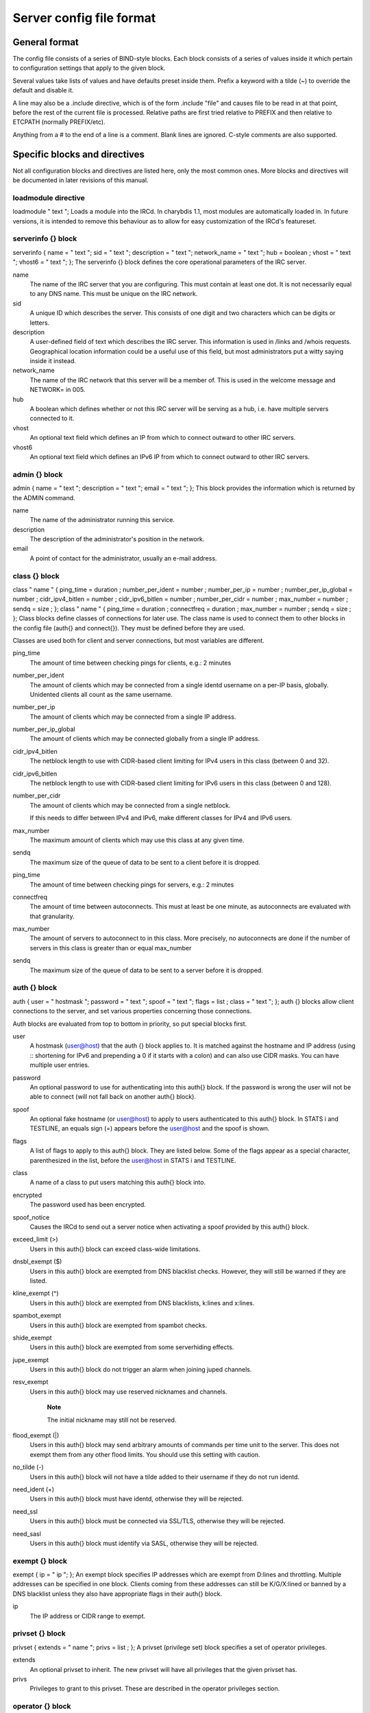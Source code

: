 Server config file format
=========================

General format
~~~~~~~~~~~~~~

The config file consists of a series of BIND-style blocks. Each block
consists of a series of values inside it which pertain to configuration
settings that apply to the given block.

Several values take lists of values and have defaults preset inside
them. Prefix a keyword with a tilde (~) to override the default and
disable it.

A line may also be a .include directive, which is of the form .include
"file" and causes file to be read in at that point, before the rest of
the current file is processed. Relative paths are first tried relative
to PREFIX and then relative to ETCPATH (normally PREFIX/etc).

Anything from a # to the end of a line is a comment. Blank lines are
ignored. C-style comments are also supported.

Specific blocks and directives
~~~~~~~~~~~~~~~~~~~~~~~~~~~~~~

Not all configuration blocks and directives are listed here, only the
most common ones. More blocks and directives will be documented in later
revisions of this manual.

loadmodule directive
--------------------

loadmodule "
text
";
Loads a module into the IRCd. In charybdis 1.1, most modules are
automatically loaded in. In future versions, it is intended to remove
this behaviour as to allow for easy customization of the IRCd's
featureset.

serverinfo {} block
-------------------

serverinfo { name = "
text
"; sid = "
text
"; description = "
text
"; network\_name = "
text
"; hub =
boolean
; vhost = "
text
"; vhost6 = "
text
"; };
The serverinfo {} block defines the core operational parameters of the
IRC server.

name
    The name of the IRC server that you are configuring. This must
    contain at least one dot. It is not necessarily equal to any DNS
    name. This must be unique on the IRC network.

sid
    A unique ID which describes the server. This consists of one digit
    and two characters which can be digits or letters.

description
    A user-defined field of text which describes the IRC server. This
    information is used in /links and /whois requests. Geographical
    location information could be a useful use of this field, but most
    administrators put a witty saying inside it instead.

network\_name
    The name of the IRC network that this server will be a member of.
    This is used in the welcome message and NETWORK= in 005.

hub
    A boolean which defines whether or not this IRC server will be
    serving as a hub, i.e. have multiple servers connected to it.

vhost
    An optional text field which defines an IP from which to connect
    outward to other IRC servers.

vhost6
    An optional text field which defines an IPv6 IP from which to
    connect outward to other IRC servers.

admin {} block
--------------

admin { name = "
text
"; description = "
text
"; email = "
text
"; };
This block provides the information which is returned by the ADMIN
command.

name
    The name of the administrator running this service.

description
    The description of the administrator's position in the network.

email
    A point of contact for the administrator, usually an e-mail address.

class {} block
--------------

class "
name
" { ping\_time =
duration
; number\_per\_ident =
number
; number\_per\_ip =
number
; number\_per\_ip\_global =
number
; cidr\_ipv4\_bitlen =
number
; cidr\_ipv6\_bitlen =
number
; number\_per\_cidr =
number
; max\_number =
number
; sendq =
size
; };
class "
name
" { ping\_time =
duration
; connectfreq =
duration
; max\_number =
number
; sendq =
size
; };
Class blocks define classes of connections for later use. The class name
is used to connect them to other blocks in the config file (auth{} and
connect{}). They must be defined before they are used.

Classes are used both for client and server connections, but most
variables are different.

ping\_time
    The amount of time between checking pings for clients, e.g.: 2
    minutes

number\_per\_ident
    The amount of clients which may be connected from a single identd
    username on a per-IP basis, globally. Unidented clients all count as
    the same username.

number\_per\_ip
    The amount of clients which may be connected from a single IP
    address.

number\_per\_ip\_global
    The amount of clients which may be connected globally from a single
    IP address.

cidr\_ipv4\_bitlen
    The netblock length to use with CIDR-based client limiting for IPv4
    users in this class (between 0 and 32).

cidr\_ipv6\_bitlen
    The netblock length to use with CIDR-based client limiting for IPv6
    users in this class (between 0 and 128).

number\_per\_cidr
    The amount of clients which may be connected from a single netblock.

    If this needs to differ between IPv4 and IPv6, make different
    classes for IPv4 and IPv6 users.

max\_number
    The maximum amount of clients which may use this class at any given
    time.

sendq
    The maximum size of the queue of data to be sent to a client before
    it is dropped.

ping\_time
    The amount of time between checking pings for servers, e.g.: 2
    minutes

connectfreq
    The amount of time between autoconnects. This must at least be one
    minute, as autoconnects are evaluated with that granularity.

max\_number
    The amount of servers to autoconnect to in this class. More
    precisely, no autoconnects are done if the number of servers in this
    class is greater than or equal max\_number

sendq
    The maximum size of the queue of data to be sent to a server before
    it is dropped.

auth {} block
-------------

auth { user = "
hostmask
"; password = "
text
"; spoof = "
text
"; flags =
list
; class = "
text
"; };
auth {} blocks allow client connections to the server, and set various
properties concerning those connections.

Auth blocks are evaluated from top to bottom in priority, so put special
blocks first.

user
    A hostmask (user@host) that the auth {} block applies to. It is
    matched against the hostname and IP address (using :: shortening for
    IPv6 and prepending a 0 if it starts with a colon) and can also use
    CIDR masks. You can have multiple user entries.

password
    An optional password to use for authenticating into this auth{}
    block. If the password is wrong the user will not be able to connect
    (will not fall back on another auth{} block).

spoof
    An optional fake hostname (or user@host) to apply to users
    authenticated to this auth{} block. In STATS i and TESTLINE, an
    equals sign (=) appears before the user@host and the spoof is shown.

flags
    A list of flags to apply to this auth{} block. They are listed
    below. Some of the flags appear as a special character,
    parenthesized in the list, before the user@host in STATS i and
    TESTLINE.

class
    A name of a class to put users matching this auth{} block into.

encrypted
    The password used has been encrypted.

spoof\_notice
    Causes the IRCd to send out a server notice when activating a spoof
    provided by this auth{} block.

exceed\_limit (>)
    Users in this auth{} block can exceed class-wide limitations.

dnsbl\_exempt ($)
    Users in this auth{} block are exempted from DNS blacklist checks.
    However, they will still be warned if they are listed.

kline\_exempt (^)
    Users in this auth{} block are exempted from DNS blacklists, k:lines
    and x:lines.

spambot\_exempt
    Users in this auth{} block are exempted from spambot checks.

shide\_exempt
    Users in this auth{} block are exempted from some serverhiding
    effects.

jupe\_exempt
    Users in this auth{} block do not trigger an alarm when joining
    juped channels.

resv\_exempt
    Users in this auth{} block may use reserved nicknames and channels.

        **Note**

        The initial nickname may still not be reserved.

flood\_exempt (\|)
    Users in this auth{} block may send arbitrary amounts of commands
    per time unit to the server. This does not exempt them from any
    other flood limits. You should use this setting with caution.

no\_tilde (-)
    Users in this auth{} block will not have a tilde added to their
    username if they do not run identd.

need\_ident (+)
    Users in this auth{} block must have identd, otherwise they will be
    rejected.

need\_ssl
    Users in this auth{} block must be connected via SSL/TLS, otherwise
    they will be rejected.

need\_sasl
    Users in this auth{} block must identify via SASL, otherwise they
    will be rejected.

exempt {} block
---------------

exempt { ip = "
ip
"; };
An exempt block specifies IP addresses which are exempt from D:lines and
throttling. Multiple addresses can be specified in one block. Clients
coming from these addresses can still be K/G/X:lined or banned by a DNS
blacklist unless they also have appropriate flags in their auth{} block.

ip
    The IP address or CIDR range to exempt.

privset {} block
----------------

privset { extends = "
name
"; privs =
list
; };
A privset (privilege set) block specifies a set of operator privileges.

extends
    An optional privset to inherit. The new privset will have all
    privileges that the given privset has.

privs
    Privileges to grant to this privset. These are described in the
    operator privileges section.

operator {} block
-----------------

operator "
name
" { user = "
hostmask
"; password = "
text
"; rsa\_public\_key\_file = "
text
"; umodes =
list
; snomask = "
text
"; flags =
list
; };
Operator blocks define who may use the OPER command to gain extended
privileges.

user
    A hostmask that users trying to use this operator {} block must
    match. This is checked against the original host and IP address;
    CIDR is also supported. So auth {} spoofs work in operator {}
    blocks; the real host behind them is not checked. Other kind of
    spoofs do not work in operator {} blocks; the real host behind them
    is checked.

    Note that this is different from charybdis 1.x where all kinds of
    spoofs worked in operator {} blocks.

password
    A password used with the OPER command to use this operator {} block.
    Passwords are encrypted by default, but may be unencrypted if
    ~encrypted is present in the flags list.

rsa\_public\_key\_file
    An optional path to a RSA public key file associated with the
    operator {} block. This information is used by the CHALLENGE
    command, which is an alternative authentication scheme to the
    traditional OPER command.

umodes
    A list of usermodes to apply to successfully opered clients.

snomask
    An snomask to apply to successfully opered clients.

privset
    The privilege set granted to successfully opered clients. This must
    be defined before this operator{} block.

flags
    A list of flags to apply to this operator{} block. They are listed
    below.

encrypted
    The password used has been encrypted. This is enabled by default,
    use ~encrypted to disable it.

need\_ssl
    Restricts use of this operator{} block to SSL/TLS connections only.

connect {} block
----------------

connect "
name
" { host = "
text
"; send\_password = "
text
"; accept\_password = "
text
"; port =
number
; hub\_mask = "
mask
"; leaf\_mask = "
mask
"; class = "
text
"; flags =
list
; aftype =
protocol
; };
Connect blocks define what servers may connect or be connected to.

host
    The hostname or IP to connect to.

        **Note**

        Furthermore, if a hostname is used, it must have an A or AAAA
        record (no CNAME) and it must be the primary hostname for
        inbound connections to work.

        IPv6 addresses must be in :: shortened form; addresses which
        then start with a colon must be prepended with a zero, for
        example 0::1.

send\_password
    The password to send to the other server.

accept\_password
    The password that should be accepted from the other server.

port
    The port on the other server to connect to.

hub\_mask
    An optional domain mask of servers allowed to be introduced by this
    link. Usually, "\*" is fine. Multiple hub\_masks may be specified,
    and any of them may be introduced. Violation of hub\_mask and
    leaf\_mask restrictions will cause the local link to be closed.

leaf\_mask
    An optional domain mask of servers not allowed to be introduced by
    this link. Multiple leaf\_masks may be specified, and none of them
    may be introduced. leaf\_mask has priority over hub\_mask.

class
    The name of the class this server should be placed into.

flags
    A list of flags concerning the connect block. They are listed below.

aftype
    The protocol that should be used to connect with, either ipv4 or
    ipv6. This defaults to ipv4 unless host is a numeric IPv6 address.

encrypted
    The value for accept\_password has been encrypted.

autoconn
    The server should automatically try to connect to the server defined
    in this connect {} block if it's not connected already and
    max\_number in the class is not reached yet.

compressed
    Ziplinks should be used with this server connection. This compresses
    traffic using zlib, saving some bandwidth and speeding up netbursts.

    If you have trouble setting up a link, you should turn this off as
    it often hides error messages.

topicburst
    Topics should be bursted to this server.

    This is enabled by default.

listen {} block
---------------

listen { host = "
text
"; port =
number
; };
A listen block specifies what ports a server should listen on.

host
    An optional host to bind to. Otherwise, the ircd will listen on all
    available hosts.

port
    A port to listen on. You can specify multiple ports via commas, and
    define a range by seperating the start and end ports with two dots
    (..).

modules {} block
----------------

modules { path = "
text
"; module =
text
; };
The modules block specifies information for loadable modules.

path
    Specifies a path to search for loadable modules.

module
    Specifies a module to load, similar to loadmodule.

general {} block
----------------

modules {
values
};
The general block specifies a variety of options, many of which were in
``config.h`` in older daemons. The options are documented in
``reference.conf``.

channel {} block
----------------

modules {
values
};
The channel block specifies a variety of channel-related options, many
of which were in ``config.h`` in older daemons. The options are
documented in ``reference.conf``.

serverhide {} block
-------------------

modules {
values
};
The serverhide block specifies options related to server hiding. The
options are documented in ``reference.conf``.

blacklist {} block
------------------

blacklist { host = "
text
"; reject\_reason = "
text
"; };
The blacklist block specifies DNS blacklists to check. Listed clients
will not be allowed to connect. IPv6 clients are not checked against
these.

Multiple blacklists can be specified, in pairs with first host then
reject\_reason.

host
    The DNSBL to use.

reject\_reason
    The reason to send to listed clients when disconnecting them.

alias {} block
--------------

alias "
name
" { target = "
text
"; };
Alias blocks allow the definition of custom commands. These commands
send PRIVMSG to the given target. A real command takes precedence above
an alias.

target
    The target nick (must be a network service (umode +S)) or
    user@server. In the latter case, the server cannot be this server,
    only opers can use user starting with "opers" reliably and the user
    is interpreted on the target server only so you may need to use
    nick@server instead).

cluster {} block
----------------

cluster { name = "
text
"; flags =
list
; };
The cluster block specifies servers we propagate things to
automatically. This does not allow them to set bans, you need a separate
shared{} block for that.

Having overlapping cluster{} items will cause the command to be executed
twice on the target servers. This is particularly undesirable for ban
removals.

The letters in parentheses denote the flags in /stats U.

name
    The server name to share with, this may contain wildcards and may be
    stacked.

flags
    The list of what to share, all the name lines above this (up to
    another flags entry) will receive these flags. They are listed
    below.

kline (K)
    Permanent K:lines

tkline (k)
    Temporary K:lines

unkline (U)
    K:line removals

xline (X)
    Permanent X:lines

txline (x)
    Temporary X:lines

unxline (Y)
    X:line removals

resv (Q)
    Permanently reserved nicks/channels

tresv (q)
    Temporarily reserved nicks/channels

unresv (R)
    RESV removals

locops (L)
    LOCOPS messages (sharing this with \* makes LOCOPS rather similar to
    OPERWALL which is not useful)

all
    All of the above

shared {} block
---------------

shared { oper = "
user@host
", "
server
"; flags =
list
; };
The shared block specifies opers allowed to perform certain actions on
our server remotely. These are ordered top down. The first one matching
will determine the oper's access. If access is denied, the command will
be silently ignored.

The letters in parentheses denote the flags in /stats U.

oper
    The user@host the oper must have, and the server they must be on.
    This may contain wildcards.

flags
    The list of what to allow, all the oper lines above this (up to
    another flags entry) will receive these flags. They are listed
    below.

    **Note**

    While they have the same names, the flags have subtly different
    meanings from those in the cluster{} block.

kline (K)
    Permanent and temporary K:lines

tkline (k)
    Temporary K:lines

unkline (U)
    K:line removals

xline (X)
    Permanent and temporary X:lines

txline (x)
    Temporary X:lines

unxline (Y)
    X:line removals

resv (Q)
    Permanently and temporarily reserved nicks/channels

tresv (q)
    Temporarily reserved nicks/channels

unresv (R)
    RESV removals

all
    All of the above; this does not include locops, rehash, dline,
    tdline or undline.

locops (L)
    LOCOPS messages (accepting this from \* makes LOCOPS rather similar
    to OPERWALL which is not useful); unlike the other flags, this can
    only be accepted from \*@\* although it can be restricted based on
    source server.

rehash (H)
    REHASH commands; all options can be used

dline (D)
    Permanent and temporary D:lines

tdline (d)
    Temporary D:lines

undline (E)
    D:line removals

none
    Allow nothing to be done

service {} block
----------------

service { name = "
text
"; };
The service block specifies privileged servers (services). These servers
have extra privileges such as setting login names on users and
introducing clients with umode +S (unkickable, hide channels, etc). This
does not allow them to set bans, you need a separate shared{} block for
that.

Do not place normal servers here.

Multiple names may be specified but there may be only one service{}
block.

name
    The server name to grant special privileges. This may not contain
    wildcards.

Hostname resolution (DNS)
~~~~~~~~~~~~~~~~~~~~~~~~~

Charybdis uses solely DNS for all hostname/address lookups (no
``/etc/hosts`` or anything else). The DNS servers are taken from
``/etc/resolv.conf``. If this file does not exist or no valid IP
addresses are listed in it, the local host (127.0.0.1) is used. (Note
that the latter part did not work in older versions of Charybdis.)

IPv4 as well as IPv6 DNS servers are supported, but it is not possible
to use both IPv4 and IPv6 in ``/etc/resolv.conf``.

For both security and performance reasons, it is recommended that a
caching nameserver such as BIND be run on the same machine as Charybdis
and that ``/etc/resolv.conf`` only list 127.0.0.1.
